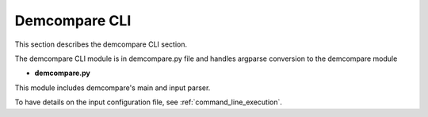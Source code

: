 .. _demcompare_cli:

Demcompare CLI
===============

This section describes the demcompare CLI section. 

The demcompare CLI module is in demcompare.py file and handles argparse conversion to the demcompare module


- **demcompare.py**

This module includes demcompare's main and input parser.

To have details on the input configuration file, see :ref:`command_line_execution`.
